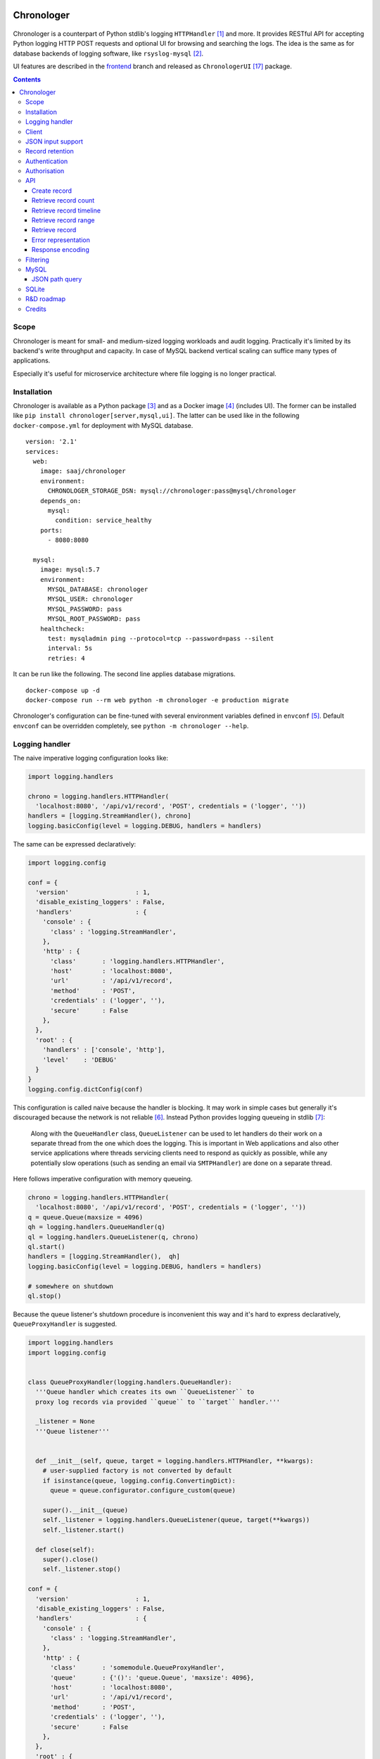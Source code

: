 .. image:: https://img.shields.io/badge/dynamic/json.svg?url=https://api.bitbucket.org/2.0/repositories/saaj/chronologer/pipelines/?page=1%26pagelen=1%26sort=-created_on%26target.ref_name=backend&label=build&query=$.values[0].state.result.name&colorB=blue
   :target: https://bitbucket.org/saaj/chronologer/addon/pipelines/home
.. image:: https://codecov.io/bitbucket/saaj/chronologer/branch/backend/graph/badge.svg
   :target: https://codecov.io/bitbucket/saaj/chronologer/branch/backend
.. image:: https://badge.fury.io/py/Chronologer.svg
   :target: https://pypi.org/project/Chronologer/
.. image:: https://images.microbadger.com/badges/image/saaj/chronologer.svg
   :target: https://microbadger.com/images/saaj/chronologer

===========
Chronologer
===========

.. figure:: https://bitbucket.org/saaj/chronologer/raw/8b437413ac3ecf50a5f422394332b7d921ce6804/chronologer/static/resource/clui/image/logo/logo-alt240.png
   :alt: Chronologer

Chronologer is a counterpart of Python stdlib's logging ``HTTPHandler`` [1]_ and more.
It provides RESTful API for accepting Python logging HTTP POST requests and optional
UI for browsing and searching the logs. The idea is the same as for database backends
of logging software, like ``rsyslog-mysql`` [2]_.

UI features are described in the `frontend`_ branch and released as
``ChronologerUI`` [17]_ package.

.. contents::

Scope
=====
Chronologer is meant for small- and medium-sized logging workloads and audit logging.
Practically it's limited by its backend's write throughput and capacity. In case of
MySQL backend vertical scaling can suffice many types of applications.

Especially it's useful for microservice architecture where file logging is no longer
practical.

Installation
============
Chronologer is available as a Python package [3]_ and as a Docker image [4]_ (includes UI).
The former can be installed like ``pip install chronologer[server,mysql,ui]``. The latter
can be used like in the following ``docker-compose.yml`` for deployment with MySQL database.

::

    version: '2.1'
    services:
      web:
        image: saaj/chronologer
        environment:
          CHRONOLOGER_STORAGE_DSN: mysql://chronologer:pass@mysql/chronologer
        depends_on:
          mysql:
            condition: service_healthy
        ports:
          - 8080:8080

      mysql:
        image: mysql:5.7
        environment:
          MYSQL_DATABASE: chronologer
          MYSQL_USER: chronologer
          MYSQL_PASSWORD: pass
          MYSQL_ROOT_PASSWORD: pass
        healthcheck:
          test: mysqladmin ping --protocol=tcp --password=pass --silent
          interval: 5s
          retries: 4

It can be run like the following. The second line applies database migrations.

::

    docker-compose up -d
    docker-compose run --rm web python -m chronologer -e production migrate

Chronologer's configuration can be fine-tuned with several environment variables
defined in ``envconf`` [5]_. Default ``envconf`` can be overridden completely, see
``python -m chronologer --help``.

Logging handler
===============
The naive imperative logging configuration looks like:

.. sourcecode:: python

    import logging.handlers

    chrono = logging.handlers.HTTPHandler(
      'localhost:8080', '/api/v1/record', 'POST', credentials = ('logger', ''))
    handlers = [logging.StreamHandler(), chrono]
    logging.basicConfig(level = logging.DEBUG, handlers = handlers)

The same can be expressed declaratively:

.. sourcecode:: python

    import logging.config

    conf = {
      'version'                  : 1,
      'disable_existing_loggers' : False,
      'handlers'                 : {
        'console' : {
          'class' : 'logging.StreamHandler',
        },
        'http' : {
          'class'       : 'logging.handlers.HTTPHandler',
          'host'        : 'localhost:8080',
          'url'         : '/api/v1/record',
          'method'      : 'POST',
          'credentials' : ('logger', ''),
          'secure'      : False
        },
      },
      'root' : {
        'handlers' : ['console', 'http'],
        'level'    : 'DEBUG'
      }
    }
    logging.config.dictConfig(conf)

This configuration is called naive because the handler is blocking. It may work
in simple cases but generally it's discouraged because the network is not reliable [6]_.
Instead Python provides logging queueing in stdlib [7]_:

    Along with the ``QueueHandler`` class, ``QueueListener`` can be used to let handlers
    do their work on a separate thread from the one which does the logging. This is
    important in Web applications and also other service applications where threads
    servicing clients need to respond as quickly as possible, while any potentially
    slow operations (such as sending an email via ``SMTPHandler``) are done on a
    separate thread.

Here follows imperative configuration with memory queueing.

.. sourcecode:: python

    chrono = logging.handlers.HTTPHandler(
      'localhost:8080', '/api/v1/record', 'POST', credentials = ('logger', ''))
    q = queue.Queue(maxsize = 4096)
    qh = logging.handlers.QueueHandler(q)
    ql = logging.handlers.QueueListener(q, chrono)
    ql.start()
    handlers = [logging.StreamHandler(),  qh]
    logging.basicConfig(level = logging.DEBUG, handlers = handlers)

    # somewhere on shutdown
    ql.stop()

Because the queue listener's shutdown procedure is inconvenient this way and it's
hard to express declaratively, ``QueueProxyHandler`` is suggested.

.. sourcecode:: python

    import logging.handlers
    import logging.config


    class QueueProxyHandler(logging.handlers.QueueHandler):
      '''Queue handler which creates its own ``QueueListener`` to
      proxy log records via provided ``queue`` to ``target`` handler.'''

      _listener = None
      '''Queue listener'''


      def __init__(self, queue, target = logging.handlers.HTTPHandler, **kwargs):
        # user-supplied factory is not converted by default
        if isinstance(queue, logging.config.ConvertingDict):
          queue = queue.configurator.configure_custom(queue)

        super().__init__(queue)
        self._listener = logging.handlers.QueueListener(queue, target(**kwargs))
        self._listener.start()

      def close(self):
        super().close()
        self._listener.stop()

    conf = {
      'version'                  : 1,
      'disable_existing_loggers' : False,
      'handlers'                 : {
        'console' : {
          'class' : 'logging.StreamHandler',
        },
        'http' : {
          'class'       : 'somemodule.QueueProxyHandler',
          'queue'       : {'()': 'queue.Queue', 'maxsize': 4096},
          'host'        : 'localhost:8080',
          'url'         : '/api/v1/record',
          'method'      : 'POST',
          'credentials' : ('logger', ''),
          'secure'      : False
        },
      },
      'root' : {
        'handlers' : ['console', 'http'],
        'level'    : 'DEBUG'
      }
    }
    logging.config.dictConfig(conf)

.. warning::
   Always set reasonable ``maxsize`` for the underlying queue to avoid
   unbound memory growth. ``logging.handlers.QueueHandler`` uses
   non-blocking ``put_nowait`` to enqueue records and in case the queue
   is full, it raises and the exception is handled by
   ``logging.Handler.handleError``. Alternatively a file-based queue, for
   instance, ``pqueue`` [8]_, can used to allow more capacity in
   memory-restricted environments.

Client
======
For convenience reasons, the above is available as
``chronologer.client.QueueProxyHandler``.

In addition it has logger name prefixing and suffixing capability. ``prefix``
is passed to ``QueueProxyHandler`` on creation. It allows many applications
logging into the same Chronologer instance to have separate logger namespaces
(e.g. including ``aiohttp`` logging whose namespace is fixed).
``suffix`` is an extra attribute of ``LogRecord`` which allows to fine-tune
the logger namespace for easier search of the records.

.. sourcecode:: python

    import logging.config


    conf = {
      'version'                  : 1,
      'disable_existing_loggers' : False,
      'handlers'                 : {
        'console' : {
          'class' : 'logging.StreamHandler',
        },
        'http' : {
          'class'       : 'chronologer.client.QueueProxyHandler',
          'queue'       : {'()': 'queue.Queue', 'maxsize': 4096},
          'prefix'      : 'appname',
          'host'        : 'localhost:8080',
          'url'         : '/api/v1/record',
          'method'      : 'POST',
          'credentials' : ('logger', ''),
          'secure'      : False
        },
      },
      'root' : {
        'handlers' : ['console', 'http'],
        'level'    : 'DEBUG'
      }
    }
    logging.config.dictConfig(conf)

    logging.getLogger('some').info(
      'Chronologer!', extra = {'suffix': 'important.transfer'})

The ``LogRecord`` corresponding to the last line will have ``name`` equal to
``'appname.some.important.transfer'``. If ``name`` is modified the original is
saved as ``origname``.

JSON input support
==================
Besides ``application/x-www-form-urlencoded`` of  ``HTTPHandler`` Chronologer
supports ``application/json`` of the same structure. It also supports
``application/x-ndjson`` [19]_ for bulk ingestion.

JSON of arbitrary structure can ingested in the *raw mode*. In the mode
Chronologer will not classify input on logging ``meta``, ``data`` and ``error``
and will not insist on presence of Python ``logging``-specific keys.
For example, a file containing newline separated JSON entries can be sent to
Chronologer like::

  curl -H "content-type: application/x-ndjson" --user logger: \
    --data-binary @/path/to/some/file.ndjson localhost:8080/api/v1/record?raw=1

Record retention
================
When ``CHRONOLOGER_RETENTION_DAYS`` is set, daily, around midnight a background
thread will purge records older than given number of days.

Authentication
==============
Chronologer does not provide (neither intends to) a user management. The intent
is to delegate authentication. The credentials and roles used by the server can
be provided by the following environment variables:

* ``CHRONOLOGER_USERNAME``
* ``CHRONOLOGER_PASSWORD``
* ``CHRONOLOGER_ROLES`` ­– space separated role list (see below)

Alternatively a JSON file located by ``CHRONOLOGER_AUTHFILE`` of the following
structure can be used to authenticate multiple users::

    [
      {
        "username": "bob",
        "pbkdf2": "f57ef1e3e8f90cb367dedd44091f251b5b15c9c36ddd7923731fa7ee41cbaa82",
        "hashname": "sha256",
        "salt": "c0139cff",
        "iterations": 32,
        "roles": ["writer"]
      }, {
        "username": "obo",
        "pbkdf2": "ff680a9237549f698da5345119dec1ed314eb4fdefe59837d0724d747c3169089ae45...",
        "hashname": "sha384",
        "salt": "9230dbdd5a13f009",
        "iterations": 4096,
        "roles": ["basic-reader", "query-reader"]
      }
    ]

The value of ``pbkdf2`` and keys ``hashname``, ``salt``, ``iterations`` correspond to
Python ``hashlib.pbkdf2_hmac`` [21]_.

.. warning::
   Note that the auth-scheme is ``Basic`` which means that the password hash is calculated
   per request. Thus ``iterations`` should be a low value (especially for writing
   users). To compensate that it is possible to choose passwords with enough entropy.

Authorisation
=============
Chronologer defines the following roles:

* ``basic-reader`` allows ``HEAD`` and ``GET`` to ``/api/v1/record``
* ``query-reader`` in combination with ``basic-reader`` allows the use
  ``query``, SQL expression, to (further) filter the records
* ``writer`` allows ``POST`` to ``/api/v1/record``

The UI (in case ``chronologerui`` is installed) is available to every
authenticated user.

API
===
By default Chronologer listens port 8080 and is protected by HTTP Basic
Authentication, username "logger" without password (see environment
variables to override these).

Chronologer provides *Record* resource.

Create record
-------------
======================== ===============================================
URL                      ``/api/v1/record``
------------------------ -----------------------------------------------
Method                   ``POST``
------------------------ -----------------------------------------------
Request content-type     ``application/x-www-form-urlencoded``,
                         ``application/json``, ``application/x-ndjson``
------------------------ -----------------------------------------------
Request body             Representation of ``logging.LogRecord``
------------------------ -----------------------------------------------
Response content-type    ``application/json``
------------------------ -----------------------------------------------
Response body            Representation of created ``model.Record``,
                         except for ``application/x-ndjson`` input
                         where only a list of insert record identifiers
                         is returned
------------------------ -----------------------------------------------
Successful response code ``201 Created``
======================== ===============================================

Optional *raw* mode, accepting arbitrary JSON documents, is supported by
passing ``raw=1`` into the query string.

``application/x-ndjson`` request body can produce ``207 Multi-Status``
response when a successful chunk is followed by a failed chunk,
say that contained malformed a JSON line. Multi-status body looks like:

::

  {
    "multistatus": [
      {"status": 201, "body": [1, 2, ...]},
      {"status": 400, "body": "Invalid JSON document on line 2012"},
    ]
  }

Retrieve record count
---------------------
======================== ===============================================
URL                      ``/api/v1/record``
------------------------ -----------------------------------------------
Method                   ``HEAD``
------------------------ -----------------------------------------------
Query string             Optional filtering fields (see details below):

                         * ``after`` – ISO8601 timestamp
                         * ``before`` – ISO8601 timestamp
                         * ``level`` – integer logging level
                         * ``name`` – logging record prefix(es)
                         * ``query`` – storage-specific expression
------------------------ -----------------------------------------------
Response headers         * ``X-Record-Count: 42``
------------------------ -----------------------------------------------
Successful response code ``200 OK``
======================== ===============================================

Retrieve record timeline
------------------------
======================== ===============================================
URL                      ``/api/v1/record``
------------------------ -----------------------------------------------
Method                   ``HEAD``
------------------------ -----------------------------------------------
Query string             Required fields:

                         * ``group`` – "day" or "hour"
                         * ``timezone`` – ``pytz``-compatible one

                         Optional filtering fields (see details below):

                         * ``after`` – ISO8601 timestamp
                         * ``before`` – ISO8601 timestamp
                         * ``level`` – integer logging level
                         * ``name`` – logging record prefix(es)
                         * ``query`` – storage-specific expression
------------------------ -----------------------------------------------
Response headers         * ``X-Record-Count: 90,236``
                         * ``X-Record-Group: 1360450800,1360537200``
------------------------ -----------------------------------------------
Successful response code ``200 OK``
======================== ===============================================

Retrieve record range
---------------------
======================== ===============================================
URL                      ``/api/v1/record``
------------------------ -----------------------------------------------
Method                   ``GET``
------------------------ -----------------------------------------------
Query string             Required fields:

                         * ``left`` – left offset in the result set
                         * ``right`` – right offset in the result set

                         Optional filtering fields (see details below):

                         * ``after`` – ISO8601 timestamp
                         * ``before`` – ISO8601 timestamp
                         * ``level`` – integer logging level
                         * ``name`` – logging record prefix(es)
                         * ``query`` – storage-specific expression
------------------------ -----------------------------------------------
Response content-type    ``application/json``
------------------------ -----------------------------------------------
Response body            ::

                           [
                             {
                               "name": "some.module",
                               "ts": "2018-05-10 16:36:53.377493+00:00",
                               "message": "Et quoniam eadem...",
                               "id": 177260,
                               "level": 20
                             },
                             ...
                           ]
------------------------ -----------------------------------------------
Successful response code ``200 OK``
======================== ===============================================

Retrieve record
---------------
======================== ===============================================
URL                      ``/api/v1/record/{id}``
------------------------ -----------------------------------------------
Method                   ``GET``
------------------------ -----------------------------------------------
Response content-type    ``application/json``
------------------------ -----------------------------------------------
Response body            ::

                           {
                             "name": "some.module",
                             "logrec": {
                               "data": {
                                 "foo": 387
                               },
                               "meta": {
                                 "process": 29406,
                                 "module": "some.module",
                                 "relativeCreated": 103.23762893676758,
                                 "msecs": 376.4379024505615,
                                 "pathname": "logtest.py",
                                 "msg": "Et quoniam eadem...",
                                 "stack_info": null,
                                 "processName": "MainProcess",
                                 "filename": "logtest.py",
                                 "thread": 140312867051264,
                                 "threadName": "MainThread",
                                 "lineno": 20,
                                 "funcName": "main",
                                 "args": null
                               }
                             },
                             "id": 177260,
                             "level": 20,
                             "message": "Et quoniam eadem...",
                             "ts": "2018-05-10 16:36:53.377493+00:00"
                           }

                         ``logrec`` has two nested dictionaries.
                         ``data`` has what was passed to ``extra`` [16]_
                         and ``meta`` has internal fields of
                         ``logging.LogRecord``.
------------------------ -----------------------------------------------
Successful response code ``200 OK``
======================== ===============================================

Error representation
--------------------
Errors for HTTP method requests that allow a response body are represented like::

  {
    "error" : {
      "type"    : "HTTPError",
      "message" : "Nothing matches the given URI"
    }
  }

Errors for HTTP method requests that don't allow a response body are represented in the headers:

* ``X-Error-Type: StorageQueryError``
* ``X-Error-Message: Make sure the query filter is a valid WHERE expression``

Response encoding
-----------------
Chronologer supports Gzip and Brotli response body encoding. The latter takes precedence because
it provides significant improvement for verbose logging records.

.. note::
   Modern browsers don't advertise, via ``Accept-Encoding``, Brotli support on non-HTTPS
   connections (due to broken intermediary software concerns). In Firefox it can be forced
   by appending ``br`` to ``network.http.accept-encoding`` in ``about:config``.

Filtering
=========
Filter fields have the following semantics:

* ``after`` – ISO8601 timestamp.
  The predicate is true for a record which was created after given timestamp.
* ``before`` – ISO8601 timestamp.
  The predicate is true for a record which was created before given timestamp.
* ``level`` – integer logging level.
  The predicate is true for a record whose severity level is greater or equal to given level.
* ``name`` – logging record prefix. Optionally can be a comma-separated list of prefixes.
  The predicate is true for a record whose logger name starts with any of given prefixes.
* ``query`` – storage-specific expression.
  See JSON path description below.

.. warning::
   Each user who has access to Chronologer with ``query-reader`` role effectively
   has full access to its database, because ``query`` expressions are put into the
   SQL queries directly as there's no intent to abstract native database query
   features.

MySQL
=====
Chronologer relies on a compressed InnoDB table which provides good compromise
between reliability, data modelling, search features, performance and size of
logging data. The data of logging records are written into ``logrec`` JSON
field (see the initial migration [9]_ and examples above).

Because currently there's immediate write to the table, it's recommended to
allow MySQL to batch writes by setting ``innodb_flush_log_at_trx_commit = 0``
[10]_. Disabling performance schema [11]_ by setting ``performance_schema = 0``
is also recommended, because it has significant overhead. Basic InnoDB settings
should be reasonably configured:

* ``innodb_buffer_pool_size`` [12]_
* ``innodb_log_buffer_size`` [13]_
* ``innodb_log_file_size`` [14]_

It is a good idea to have dedicated MySQL instance for Chronologer.

JSON path query
---------------
``query`` passes a storage-specific expression. Particularly, it's useful
to write post-filtering conditions for ``logrec`` JSON field using
JSONPath expressions and ``->`` operator [15]_. It may look like the following,
though arbitrary ``WHERE`` clause expressions are possible.

* ``"logrec->'$.data.foo' = 387 AND logrec->'$.meta.lineno' = 20"``
* ``"logrec->'$.meta.threadName' != 'MainThread'"``

Note that connection to MySQL works in ``ANSI_QUOTES`` mode [18]_, so ``"``
cannot be used to form string literals. ``'`` must be used instead.

SQLite
======
SQLite is supported for very simple, one-off or evaluation cases. Also it doesn't
support compression. ``JSON1`` extension [20]_ is required for JSON Path queries.

* ``"json_extract(logrec, '$.data.foo') = 387 AND json_extract(logrec, '$.meta.lineno') = 20"``
* ``"json_extract(logrec, '$.meta.threadName') = 'MainThread'"``

A one-off Chronologer container with SQLite storage can be run on port 8080 like::

  docker run -d -p 8080:8080 --name chronologer -v /tmp \
    -e CHRONOLOGER_STORAGE_DSN=sqlite:////tmp/db.sqlite  saaj/chronologer
  docker exec chronologer python -m chronologer -e production migrate
  docker exec chronologer chown www-data:www-data /tmp/db.sqlite

Later, when the task is done, the container can be cleaned up like::

  docker rm -fv chronologer

R&D roadmap
===========
See the `roadmap`_ issue.

Credits
=======
Logo is contributed by `lightypaints`_.

____

.. _frontend: https://bitbucket.org/saaj/chronologer/src/frontend
.. _roadmap: https://bitbucket.org/saaj/chronologer/issues/1
.. _lightypaints: https://www.behance.net/lightypaints
.. [1]  https://docs.python.org/3/library/logging.handlers.html#httphandler
.. [2]  https://packages.debian.org/sid/rsyslog-mysql
.. [3]  https://pypi.org/project/Chronologer/
.. [4]  https://hub.docker.com/r/saaj/chronologer/
.. [5]  https://bitbucket.org/saaj/chronologer/src/backend/chronologer/envconf.py
.. [6]  https://en.wikipedia.org/wiki/Fallacies_of_distributed_computing
.. [7]  https://docs.python.org/3/library/logging.handlers.html#queuelistener
.. [8]  https://pypi.org/project/pqueue/
.. [9]  https://bitbucket.org/saaj/chronologer/src/backend/chronologer/migration/20171026T1428_initial.py
.. [10] https://dev.mysql.com/doc/refman/5.7/en/innodb-parameters.html#sysvar_innodb_flush_log_at_trx_commit
.. [11] https://dev.mysql.com/doc/refman/5.7/en/performance-schema.html
.. [12] https://dev.mysql.com/doc/refman/5.7/en/innodb-parameters.html#sysvar_innodb_buffer_pool_size
.. [13] https://dev.mysql.com/doc/refman/5.7/en/innodb-parameters.html#sysvar_innodb_log_buffer_size
.. [14] https://dev.mysql.com/doc/refman/5.7/en/innodb-parameters.html#sysvar_innodb_log_file_size
.. [15] https://dev.mysql.com/doc/refman/5.7/en/json-search-functions.html#operator_json-column-path
.. [16] https://docs.python.org/3/library/logging.html#logging.debug
.. [17] https://pypi.org/project/ChronologerUI/
.. [18] https://dev.mysql.com/doc/refman/5.7/en/sql-mode.html#sqlmode_ansi_quotes
.. [19] https://github.com/ndjson/ndjson-spec
.. [20] https://www.sqlite.org/json1.html
.. [21] https://docs.python.org/3/library/hashlib.html#hashlib.pbkdf2_hmac
